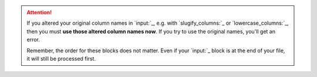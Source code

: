 .. attention::
  If you altered your original column names in `input:`_, e.g. with `slugify_columns:`_ or `lowercase_columns:`_, then you must **use those altered column names now**. If you try to use the original names, you'll get an error.

  Remember, the order for these blocks does not matter. Even if your `input:`_ block is at the end of your file, it will still be processed first.
